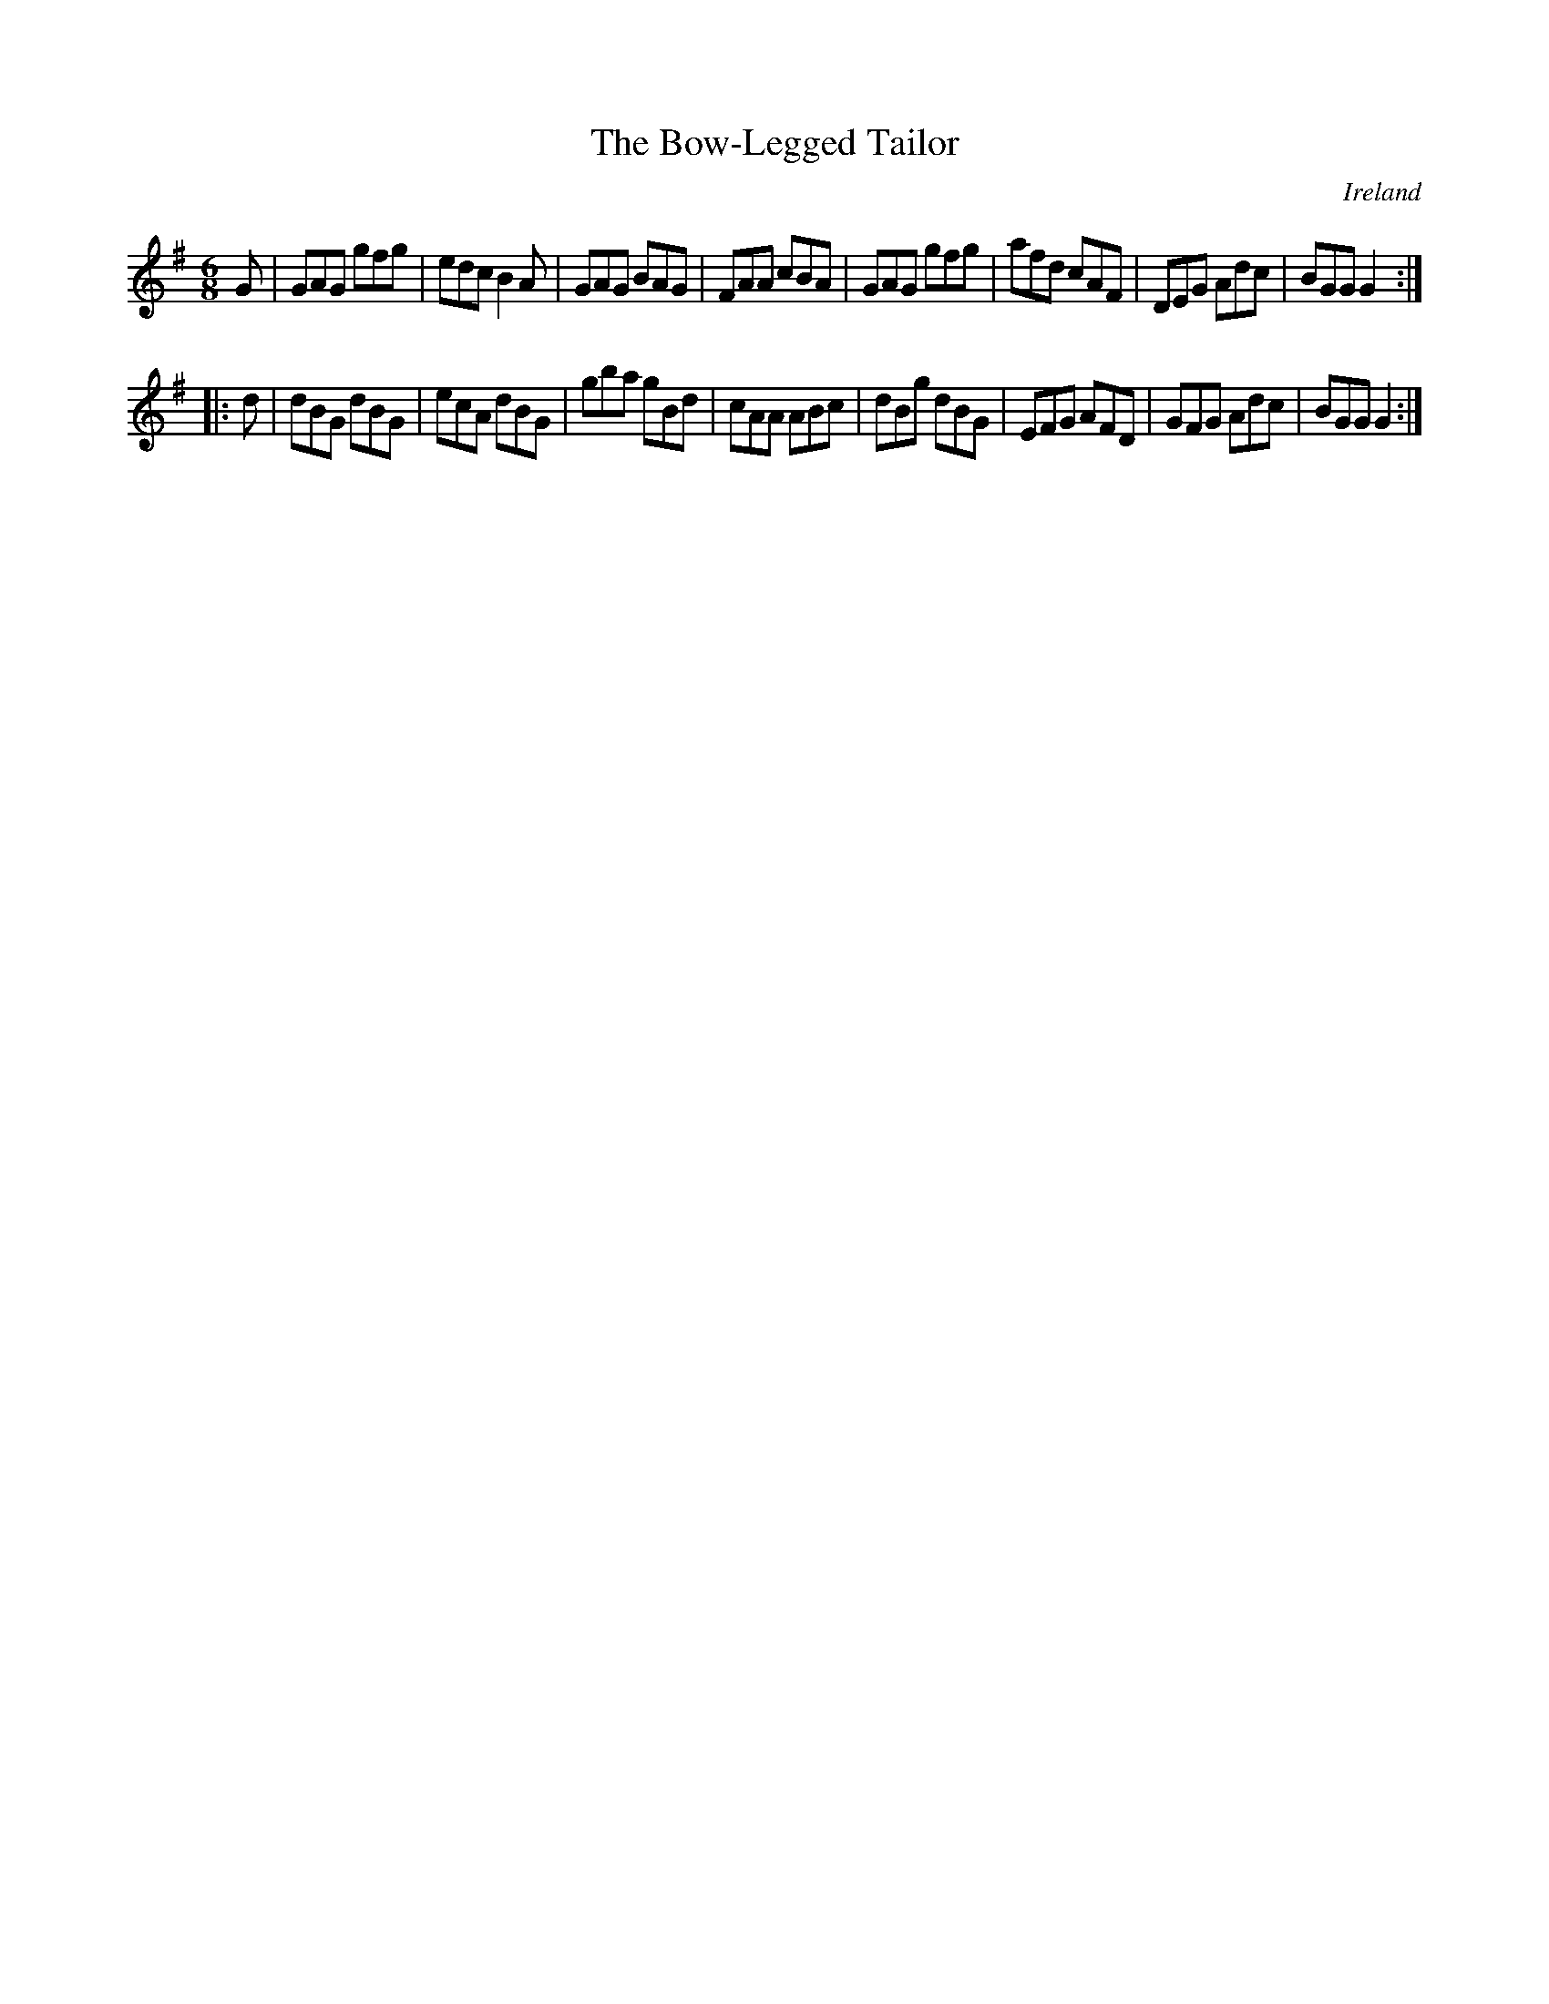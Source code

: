X:131
T:The Bow-Legged Tailor
N:anon.
O:Ireland
B:Francis O'Neill: "The Dance Music of Ireland" (1907) no. 131
R:Double jig
Z:Transcribed by Frank Nordberg - http://www.musicaviva.com
N:Music Aviva - The Internet center for free sheet music downloads
M:6/8
L:1/8
K:G
G|GAG gfg|edc B2A|GAG BAG|FAA cBA|GAG gfg|afd cAF|DEG Adc|BGG G2:|
|:d|dBG dBG|ecA dBG|gba gBd|cAA ABc|dBg dBG|EFG AFD|GFG Adc|BGG G2:|

